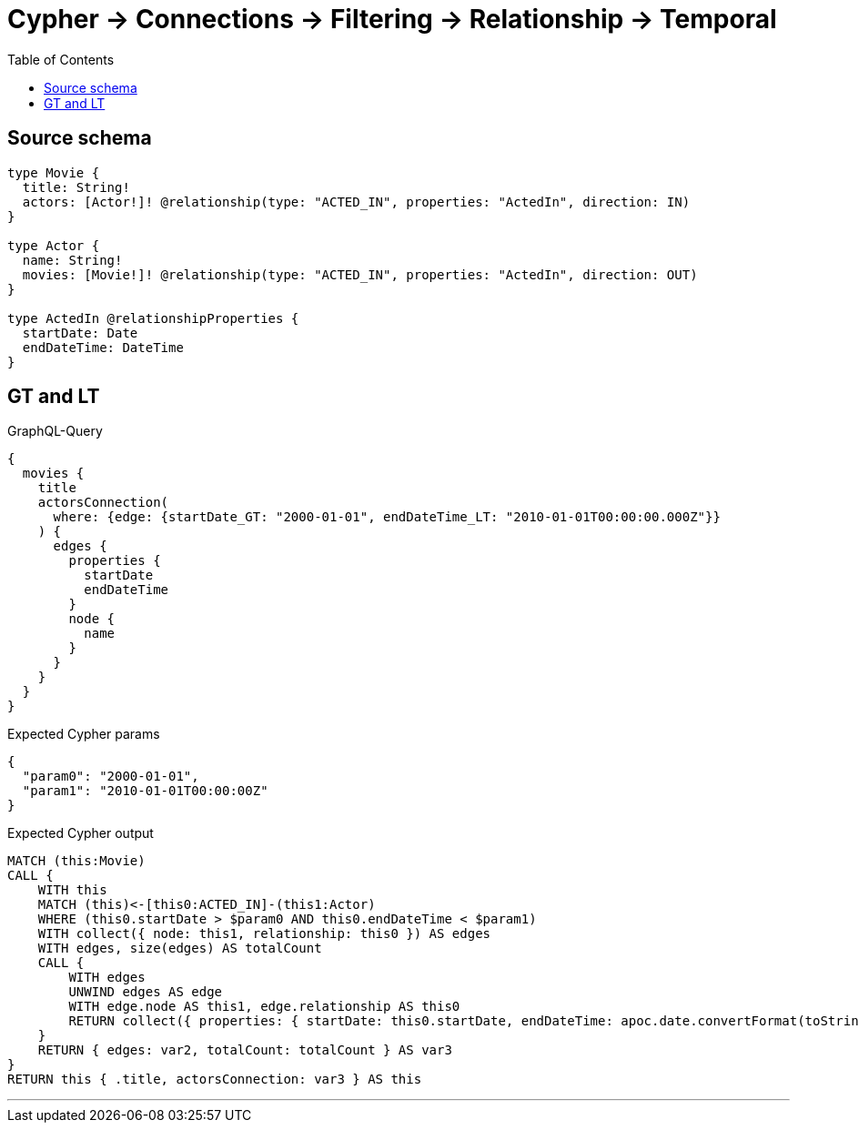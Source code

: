 :toc:

= Cypher -> Connections -> Filtering -> Relationship -> Temporal

== Source schema

[source,graphql,schema=true]
----
type Movie {
  title: String!
  actors: [Actor!]! @relationship(type: "ACTED_IN", properties: "ActedIn", direction: IN)
}

type Actor {
  name: String!
  movies: [Movie!]! @relationship(type: "ACTED_IN", properties: "ActedIn", direction: OUT)
}

type ActedIn @relationshipProperties {
  startDate: Date
  endDateTime: DateTime
}
----
== GT and LT

.GraphQL-Query
[source,graphql]
----
{
  movies {
    title
    actorsConnection(
      where: {edge: {startDate_GT: "2000-01-01", endDateTime_LT: "2010-01-01T00:00:00.000Z"}}
    ) {
      edges {
        properties {
          startDate
          endDateTime
        }
        node {
          name
        }
      }
    }
  }
}
----

.Expected Cypher params
[source,json]
----
{
  "param0": "2000-01-01",
  "param1": "2010-01-01T00:00:00Z"
}
----

.Expected Cypher output
[source,cypher]
----
MATCH (this:Movie)
CALL {
    WITH this
    MATCH (this)<-[this0:ACTED_IN]-(this1:Actor)
    WHERE (this0.startDate > $param0 AND this0.endDateTime < $param1)
    WITH collect({ node: this1, relationship: this0 }) AS edges
    WITH edges, size(edges) AS totalCount
    CALL {
        WITH edges
        UNWIND edges AS edge
        WITH edge.node AS this1, edge.relationship AS this0
        RETURN collect({ properties: { startDate: this0.startDate, endDateTime: apoc.date.convertFormat(toString(this0.endDateTime), "iso_zoned_date_time", "iso_offset_date_time"), __resolveType: "ActedIn" }, node: { name: this1.name, __resolveType: "Actor" } }) AS var2
    }
    RETURN { edges: var2, totalCount: totalCount } AS var3
}
RETURN this { .title, actorsConnection: var3 } AS this
----

'''

